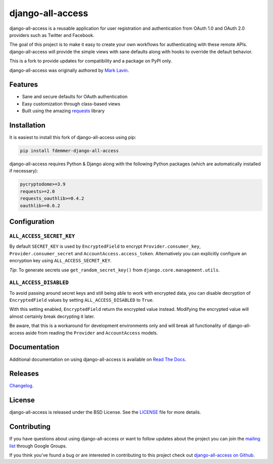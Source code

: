 django-all-access
===================

|Build| |Coverage| |PyPI Download| |PyPI Python Versions| |PyPI License|

.. |Build| image:: https://github.com/fdemmer/django-all-access/actions/workflows/main.yml/badge.svg?branch=master
    :target: https://github.com/fdemmer/django-all-access/actions?workflow=CI

.. |Coverage| image:: https://codecov.io/gh/fdemmer/django-all-access/branch/master/graph/badge.svg
    :target: https://codecov.io/gh/fdemmer/django-all-access

.. |PyPI Download| image:: https://img.shields.io/pypi/v/fdemmer-django-all-access.svg
   :target: https://pypi.python.org/pypi/fdemmer-django-all-access/

.. |PyPI Python Versions| image:: https://img.shields.io/pypi/pyversions/fdemmer-django-all-access.svg
   :target: https://pypi.python.org/pypi/fdemmer-django-all-access/

.. |PyPI License| image:: https://img.shields.io/pypi/l/fdemmer-django-all-access.svg
   :target: https://pypi.python.org/pypi/fdemmer-django-all-access/


django-all-access is a reusable application for user registration and authentication
from OAuth 1.0 and OAuth 2.0 providers such as Twitter and Facebook.

The goal of this project is to make it easy to create your own workflows for
authenticating with these remote APIs. django-all-access will provide the simple
views with sane defaults along with hooks to override the default behavior.

This is a fork to provide updates for compatibility and a package on PyPI only.

django-all-access was originally authored by `Mark Lavin <https://mlavin.org/>`_.


Features
------------------------------------

- Sane and secure defaults for OAuth authentication
- Easy customization through class-based views
- Built using the amazing `requests <https://requests.readthedocs.io/en/master/>`_ library


Installation
------------------------------------

It is easiest to install this fork of django-all-access using pip:

.. code-block:: shell

    pip install fdemmer-django-all-access


django-all-access requires Python & Django along with the following Python
packages (which are automatically installed if necessary):

.. code-block:: text

    pycryptodome>=3.9
    requests>=2.0
    requests_oauthlib>=0.4.2
    oauthlib>=0.6.2


Configuration
--------------------------------------

``ALL_ACCESS_SECRET_KEY``
~~~~~~~~~~~~~~~~~~~~~~~~~~~~~~~~~~~~~~

By default ``SECRET_KEY`` is used by ``EncryptedField`` to encrypt ``Provider.consumer_key``,
``Provider.consumer_secret`` and ``AccountAccess.access_token``.
Alternatively you can explicitly configure an encryption key using
``ALL_ACCESS_SECRET_KEY``.

*Tip*: To generate secrets use ``get_random_secret_key()`` from ``django.core.management.utils``.

``ALL_ACCESS_DISABLED``
~~~~~~~~~~~~~~~~~~~~~~~~~~~~~~~~~~~~~~

To avoid passing around secret keys and still being able to work with encrypted data,
you can disable decryption of ``EncryptedField`` values by setting ``ALL_ACCESS_DISABLED``
to ``True``.

With this setting enabled, ``EncryptedField`` return the encrypted value instead.
Modifying the encrypted value will almost certainly break decrypting it later.

Be aware, that this is a workaround for development environments only and will break
all functionality of django-all-access aside from reading the ``Provider`` and
``AccountAccess`` models.


Documentation
--------------------------------------

Additional documentation on using django-all-access is available on
`Read The Docs <https://django-all-access.readthedocs.io/en/latest/>`_.


Releases
--------------------------------------

`Changelog <https://github.com/fdemmer/django-all-access/blob/master/docs/releases.rst>`_.


License
--------------------------------------

django-all-access is released under the BSD License. See the
`LICENSE <https://github.com/fdemmer/django-all-access/blob/master/LICENSE>`_
file for more details.


Contributing
--------------------------------------

If you have questions about using django-all-access or want to follow updates about
the project you can join the `mailing list <https://groups.google.com/group/django-all-access>`_
through Google Groups.

If you think you've found a bug or are interested in contributing to this project
check out `django-all-access on Github <https://github.com/fdemmer/django-all-access>`_.
